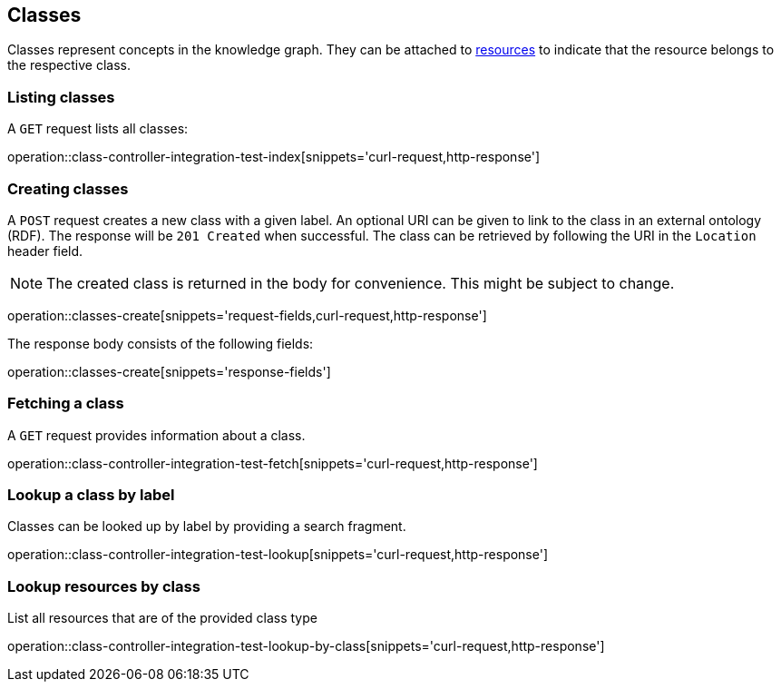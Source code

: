 [[classes]]
== Classes

Classes represent concepts in the knowledge graph.
They can be attached to <<Resources,resources>> to indicate that the resource belongs to the respective class.

[[classes-list]]
=== Listing classes

A `GET` request lists all classes:

operation::class-controller-integration-test-index[snippets='curl-request,http-response']

[[classes-create]]
=== Creating classes

A `POST` request creates a new class with a given label.
An optional URI can be given to link to the class in an external ontology (RDF).
The response will be `201 Created` when successful.
The class can be retrieved by following the URI in the `Location` header field.

NOTE: The created class is returned in the body for convenience. This might be subject to change.

operation::classes-create[snippets='request-fields,curl-request,http-response']

The response body consists of the following fields:

operation::classes-create[snippets='response-fields']

[[classes-fetch]]
=== Fetching a class

A `GET` request provides information about a class.

operation::class-controller-integration-test-fetch[snippets='curl-request,http-response']

[[classes-lookup]]
=== Lookup a class by label

Classes can be looked up by label by providing a search fragment.

operation::class-controller-integration-test-lookup[snippets='curl-request,http-response']

[[resources-lookup-by-classes]]
=== Lookup resources by class

List all resources that are of the provided class type

operation::class-controller-integration-test-lookup-by-class[snippets='curl-request,http-response']
